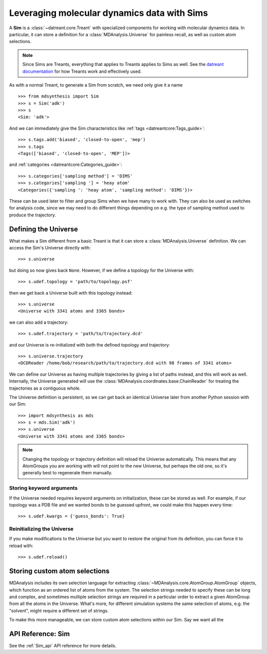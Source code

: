 ============================================
Leveraging molecular dynamics data with Sims
============================================
A **Sim** is a :class:`~datreant.core.Treant` with specialized components for
working with molecular dynamics data. In particular, it can store a definition
for a :class:`MDAnalysis.Universe` for painless recall, as well as custom atom
selections.

.. note:: Since Sims are Treants, everything that applies to Treants applies
          to Sims as well. See the `datreant documentation
          <http://datreant.readthedocs.org/>`_ for how Treants work and
          effectively used.

As with a normal Treant, to generate a Sim from scratch, we need only give it a
name ::

    >>> from mdsynthesis import Sim
    >>> s = Sim('adk')
    >>> s
    <Sim: 'adk'>

And we can immediately give the Sim characteristics like :ref:`tags
<datreantcore:Tags_guide>`::

    >>> s.tags.add('biased', 'closed-to-open', 'mep')
    >>> s.tags
    <Tags(['biased', 'closed-to-open', 'MEP'])>

and :ref:`categories <datreantcore:Categories_guide>`::

    >>> s.categories['sampling method'] = 'DIMS'
    >>> s.categories['sampling '] = 'heay atom'
    <Categories({'sampling ': 'heay atom', 'sampling method': 'DIMS'})>

These can be used later to filter and group Sims when we have many to work
with. They can also be used as switches for analysis code, since we may need to
do different things depending on e.g. the type of sampling method used to
produce the trajectory.

Defining the Universe
=====================
What makes a Sim different from a basic Treant is that it can store a
:class:`MDAnalysis.Universe` definition. We can access the Sim's Universe
directly with::

    >>> s.universe

but doing so now gives back ``None``. However, if we define a topology for the
Universe with::

    >>> s.udef.topology = 'path/to/topology.psf'

then we get back a Universe built with this topology instead::

    >>> s.universe
    <Universe with 3341 atoms and 3365 bonds>

we can also add a trajectory::

    >>> s.udef.trajectory = 'path/to/trajectory.dcd'

and our Universe is re-initialized with both the defined topology and trajectory::

    >>> s.universe.trajectory
    <DCDReader /home/bob/research/path/to/trajectory.dcd with 98 frames of 3341 atoms>

We can define our Universe as having multiple trajectories by giving a list of
paths instead, and this will work as well. Internally, the Universe generated
will use the :class:`MDAnalysis.coordinates.base.ChainReader` for treating the
trajectories as a contiguous whole.

The Universe definition is persistent, so we can get back an identical Universe
later from another Python session with our Sim::

    >>> import mdsynthesis as mds
    >>> s = mds.Sim('adk')
    >>> s.universe
    <Universe with 3341 atoms and 3365 bonds>

.. note:: Changing the topology or trajectory definition will reload the
          Universe automatically. This means that any AtomGroups you are
          working with will not point to the new Universe, but perhaps the old
          one, so it's generally best to regenerate them manually.

Storing keyword arguments
-------------------------
If the Universe needed requires keyword arguments on initialization, these can
be stored as well. For example, if our topology was a PDB file and we wanted
bonds to be guessed upfront, we could make this happen every time::

    >>> s.udef.kwargs = {'guess_bonds': True}

Reinitializing the Universe
---------------------------
If you make modifications to the Universe but you want to restore the original
from its definition, you can force it to reload with::

    >>> s.udef.reload()


Storing custom atom selections
==============================
MDAnalysis includes its own selection language for extracting
:class:`~MDAnalysis.core.AtomGroup.AtomGroup` objects, which function as an
ordered list of atoms from the system. The selection strings needed to specify
these can be long and complex, and sometimes multiple selection strings are
required in a particular order to extract a given AtomGroup from all the atoms
in the Universe. What's more, for different simulation systems the same
selection of atoms, e.g. the "solvent", might require a different set of
strings.

To make this more manageable, we can store custom atom selections within our
Sim. Say we want all the 


API Reference: Sim
==================
See the :ref:`Sim_api` API reference for more details.
